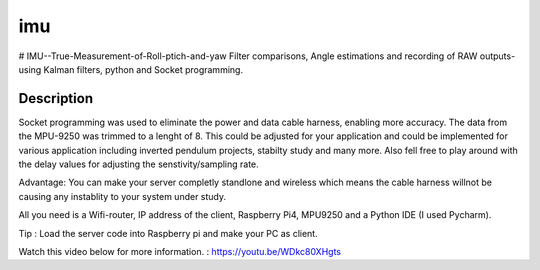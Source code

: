 ===
imu
===


# IMU--True-Measurement-of-Roll-ptich-and-yaw
Filter comparisons, Angle estimations and recording of RAW outputs- using Kalman filters, python and Socket programming. 


Description
===========

Socket programming was used to eliminate the power and data cable harness, enabling more accuracy. The data from the MPU-9250 was trimmed to a lenght of 8. This 
could be adjusted for your application and could be implemented for various application including inverted pendulum projects, stabilty study and many more. Also 
fell free to play around with the delay values for adjusting the senstivity/sampling rate. 

Advantage: You can make your server completly standlone and wireless which means the cable harness willnot be causing any instablity to your system under study. 

All you need is a Wifi-router, IP address of the client, Raspberry Pi4, MPU9250 and a Python IDE (I used Pycharm).

Tip : Load the server code into Raspberry pi and make your PC as client. 

Watch this video below for more information. : https://youtu.be/WDkc80XHgts


